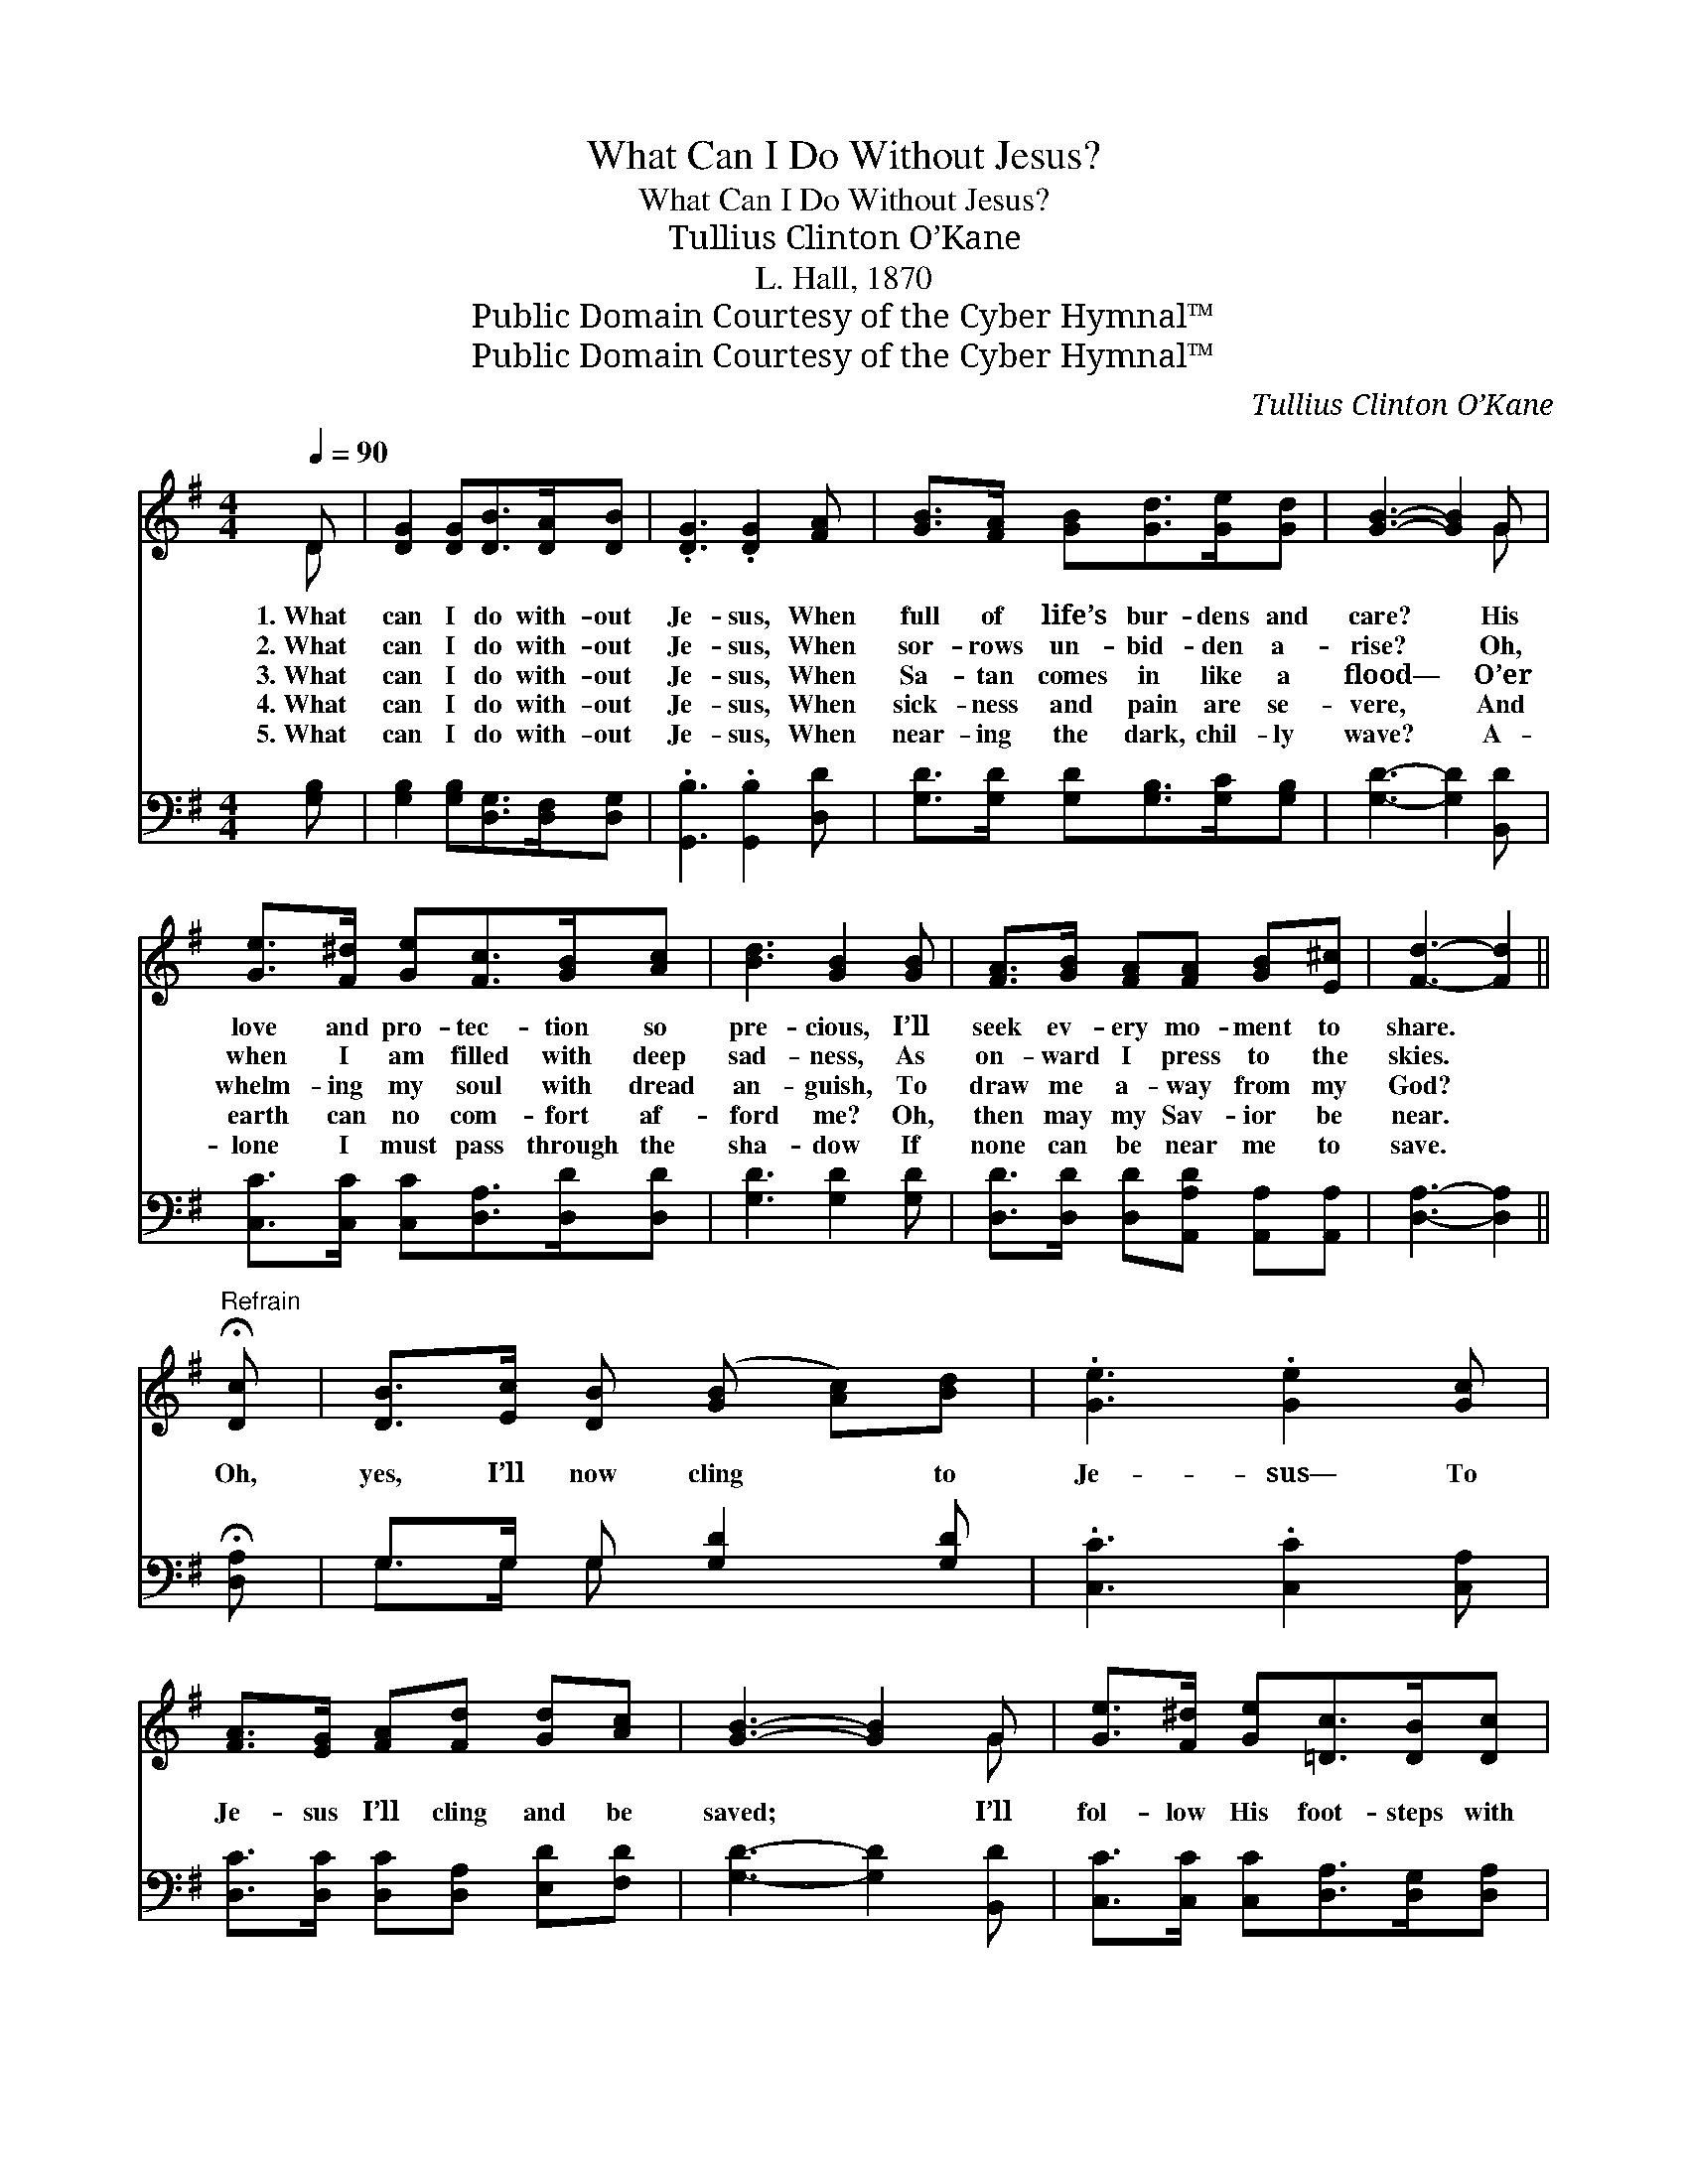 X:1
T:What Can I Do Without Jesus?
T:What Can I Do Without Jesus?
T:Tullius Clinton O’Kane
T:L. Hall, 1870
T:Public Domain Courtesy of the Cyber Hymnal™
T:Public Domain Courtesy of the Cyber Hymnal™
C:Tullius Clinton O’Kane
Z:Public Domain
Z:Courtesy of the Cyber Hymnal™
%%score ( 1 2 ) ( 3 4 )
L:1/8
Q:1/4=90
M:4/4
K:G
V:1 treble 
V:2 treble 
V:3 bass 
V:4 bass 
V:1
 D | [DG]2 [DG][DB]>[DA][DB] | .[DG]3 .[DG]2 [FA] | [GB]>[FA] [GB][Gd]>[Ge][Gd] | [GB]3- [GB]2 G | %5
w: 1.~What|can I do with- out|Je- sus, When|full of life’s bur- dens and|care? * His|
w: 2.~What|can I do with- out|Je- sus, When|sor- rows un- bid- den a-|rise? * Oh,|
w: 3.~What|can I do with- out|Je- sus, When|Sa- tan comes in like a|flood— * O’er|
w: 4.~What|can I do with- out|Je- sus, When|sick- ness and pain are se-|vere, * And|
w: 5.~What|can I do with- out|Je- sus, When|near- ing the dark, chil- ly|wave? * A-|
 [Ge]>[F^d] [Ge][Fc]>[GB][Ac] | [Bd]3 [GB]2 [GB] | [FA]>[GB] [FA][FA] [GB][E^c] | [Fd]3- [Fd]2 || %9
w: love and pro- tec- tion so|pre- cious, I’ll|seek ev- ery mo- ment to|share. *|
w: when I am filled with deep|sad- ness, As|on- ward I press to the|skies. *|
w: whelm- ing my soul with dread|an- guish, To|draw me a- way from my|God? *|
w: earth can no com- fort af-|ford me? Oh,|then may my Sav- ior be|near. *|
w: lone I must pass through the|sha- dow If|none can be near me to|save. *|
"^Refrain" !fermata![Dc] | [DB]>[Ec] [DB] ([GB] [Ac])[Bd] | .[Ge]3 .[Ge]2 [Gc] | %12
w: |||
w: |||
w: Oh,|yes, I’ll now cling * to|Je- sus— To|
w: |||
w: |||
 [FA]>[EG] [FA][Fd] [Gd][Ac] | [GB]3- [GB]2 G | [Ge]>[F^d] [Ge][=Dc]>[DB][Dc] | %15
w: |||
w: |||
w: Je- sus I’ll cling and be|saved; * I’ll|fol- low His foot- steps with|
w: |||
w: |||
 [Dd]3 [GB]2 [GB]/[GB]/ | [FA][EG][FA][Fd] !fermata![Fc][DA] | [CG]3- [CG]2 |] %18
w: |||
w: |||
w: glad- ness, Till I|see Him in glo- ry ar-|rayed. *|
w: |||
w: |||
V:2
 D | x6 | x6 | x6 | x5 G | x6 | x6 | x6 | x5 || x | x6 | x6 | x6 | x5 G | x6 | x6 | x6 | x5 |] %18
V:3
 [G,B,] | [G,B,]2 [G,B,][D,G,]>[D,F,][D,G,] | .[G,,B,]3 .[G,,B,]2 [D,D] | %3
 [G,D]>[G,D] [G,D][G,B,]>[G,C][G,B,] | [G,D]3- [G,D]2 [B,,D] | [C,C]>[C,C] [C,C][D,A,]>[D,D][D,D] | %6
 [G,D]3 [G,D]2 [G,D] | [D,D]>[D,D] [D,D][A,,A,D] [A,,A,][A,,A,] | [D,A,]3- [D,A,]2 || %9
 !fermata![D,A,] | G,>G, G, [G,D]2 [G,D] | .[C,C]3 .[C,C]2 [C,A,] | %12
 [D,C]>[D,C] [D,C][D,A,] [E,D][F,D] | [G,D]3- [G,D]2 [B,,D] | %14
 [C,C]>[C,C] [C,C][D,A,]>[D,G,][D,A,] | [G,B,]3 [G,D]2 [G,D]/[G,D]/ | %16
 [D,D][D,D][D,D][D,B,] !fermata![D,A,][D,C] | [G,,G,B,]3- [G,,G,B,]2 |] %18
V:4
 x | x6 | x6 | x6 | x6 | x6 | x6 | x6 | x5 || x | G,>G, G, x3 | x6 | x6 | x6 | x6 | x6 | x6 | x5 |] %18


